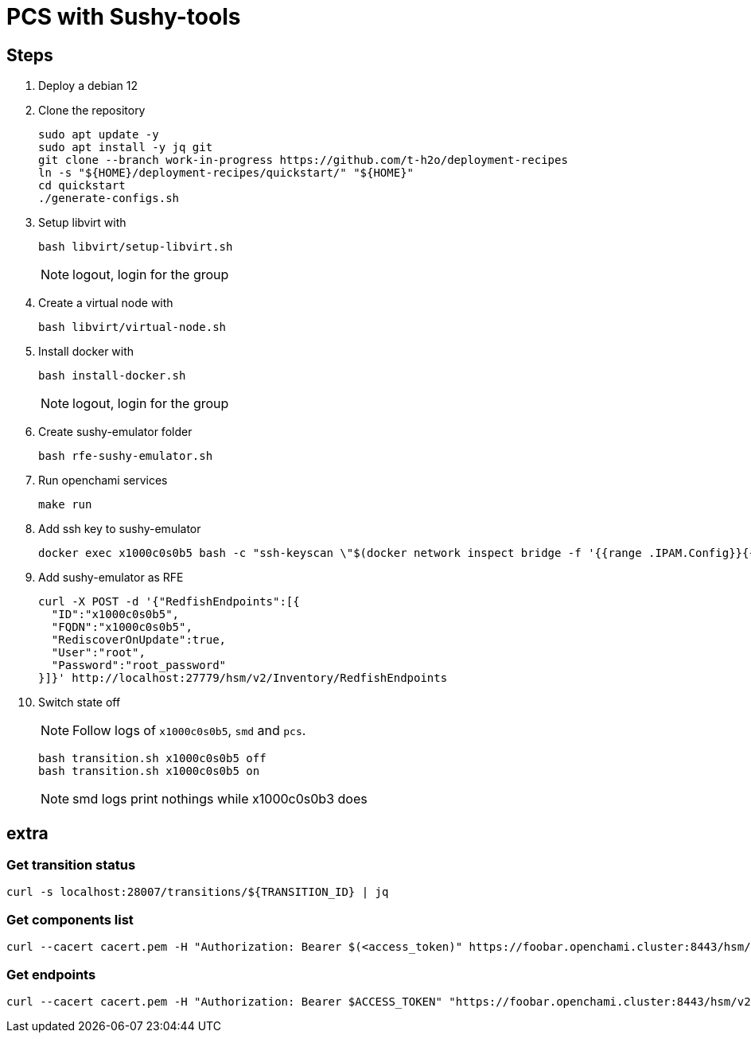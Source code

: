 = PCS with Sushy-tools

== Steps

. Deploy a debian 12
. Clone the repository
+
[source, shell]
----
sudo apt update -y
sudo apt install -y jq git
git clone --branch work-in-progress https://github.com/t-h2o/deployment-recipes
ln -s "${HOME}/deployment-recipes/quickstart/" "${HOME}"
cd quickstart
./generate-configs.sh
----

. Setup libvirt with
+
[source, shell]
----
bash libvirt/setup-libvirt.sh
----
+
NOTE: logout, login for the group

. Create a virtual node with
+
[source, shell]
----
bash libvirt/virtual-node.sh
----

. Install docker with
+
[source, shell]
----
bash install-docker.sh
----
+
NOTE: logout, login for the group

. Create sushy-emulator folder
+
[source, shell]
----
bash rfe-sushy-emulator.sh
----

. Run openchami services
+
[source, shell]
----
make run
----

. Add ssh key to sushy-emulator
+
[source, shell]
----
docker exec x1000c0s0b5 bash -c "ssh-keyscan \"$(docker network inspect bridge -f '{{range .IPAM.Config}}{{.Gateway}}{{end}}')\" > /root/.ssh/known_hosts"
----

. Add sushy-emulator as RFE
+
[source, shell]
----
curl -X POST -d '{"RedfishEndpoints":[{
  "ID":"x1000c0s0b5",
  "FQDN":"x1000c0s0b5",
  "RediscoverOnUpdate":true,
  "User":"root",
  "Password":"root_password"
}]}' http://localhost:27779/hsm/v2/Inventory/RedfishEndpoints
----

. Switch state off
+
NOTE: Follow logs of `x1000c0s0b5`, `smd` and `pcs`.
+
[source, shell]
----
bash transition.sh x1000c0s0b5 off
bash transition.sh x1000c0s0b5 on
----
+
NOTE: smd logs print nothings while x1000c0s0b3 does

== extra

=== Get transition status

----
curl -s localhost:28007/transitions/${TRANSITION_ID} | jq
----

=== Get components list

----
curl --cacert cacert.pem -H "Authorization: Bearer $(<access_token)" https://foobar.openchami.cluster:8443/hsm/v2/State/Components | jq
----

=== Get endpoints

----
curl --cacert cacert.pem -H "Authorization: Bearer $ACCESS_TOKEN" "https://foobar.openchami.cluster:8443/hsm/v2/Inventory/ComponentEndpoints" | jq
----
